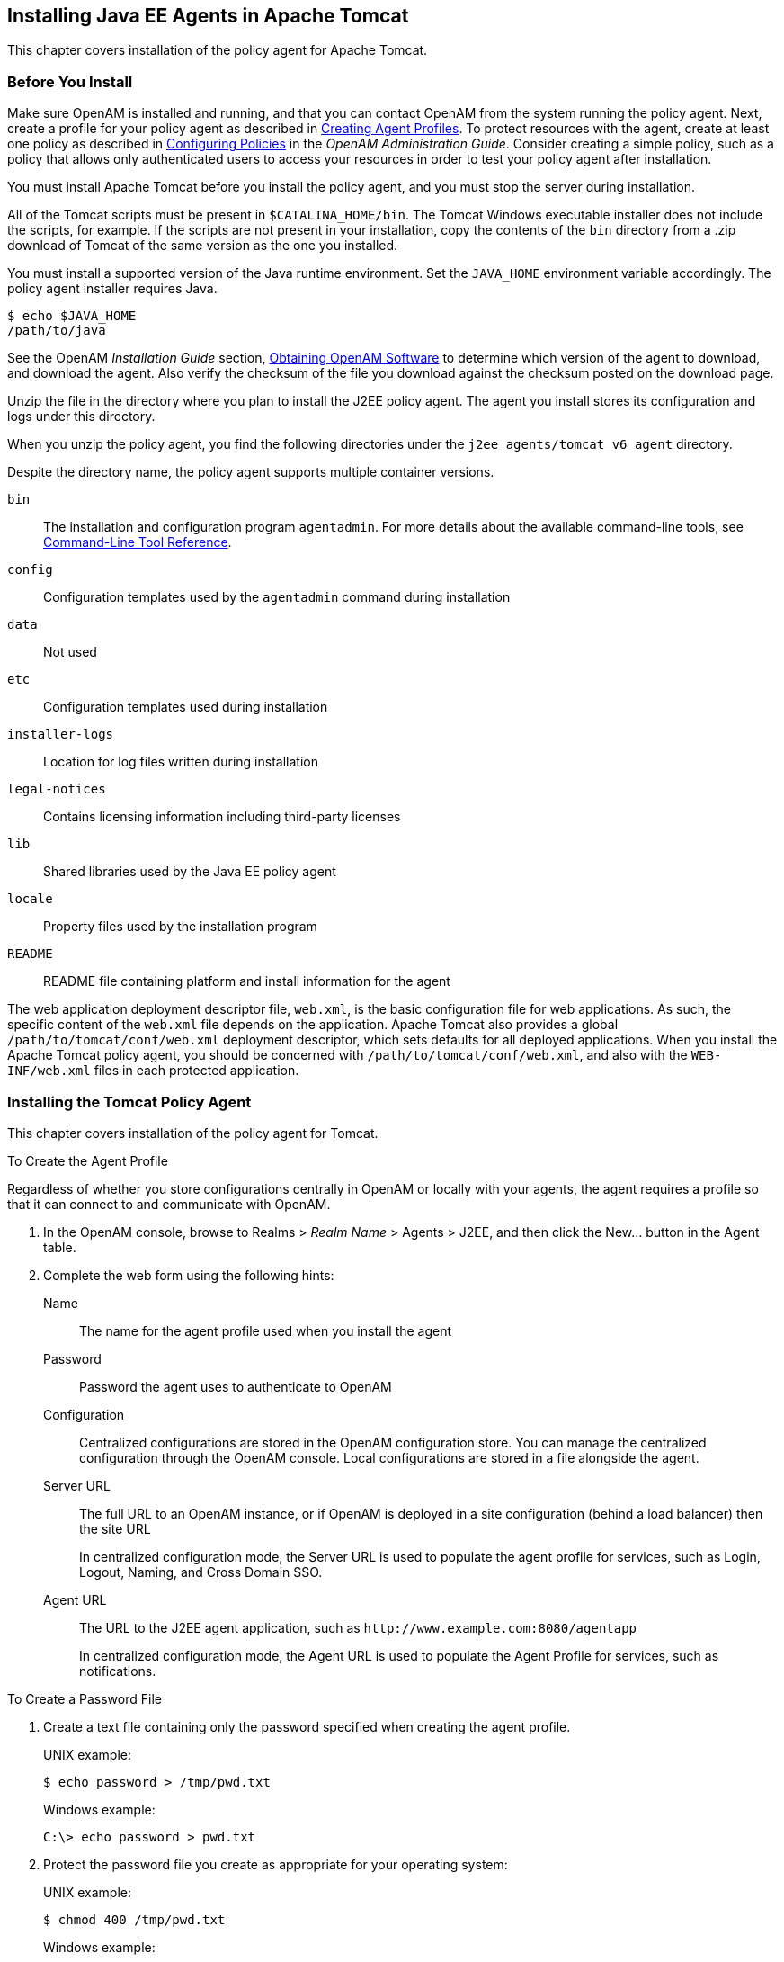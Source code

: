 ////
  The contents of this file are subject to the terms of the Common Development and
  Distribution License (the License). You may not use this file except in compliance with the
  License.
 
  You can obtain a copy of the License at legal/CDDLv1.0.txt. See the License for the
  specific language governing permission and limitations under the License.
 
  When distributing Covered Software, include this CDDL Header Notice in each file and include
  the License file at legal/CDDLv1.0.txt. If applicable, add the following below the CDDL
  Header, with the fields enclosed by brackets [] replaced by your own identifying
  information: "Portions copyright [year] [name of copyright owner]".
 
  Copyright 2017 ForgeRock AS.
  Portions Copyright 2024 3A Systems LLC.
////

:figure-caption!:
:example-caption!:
:table-caption!:


[#chap-apache-tomcat]
== Installing Java EE Agents in Apache Tomcat

This chapter covers installation of the policy agent for Apache Tomcat.

[#before-tomcat-agent-install]
=== Before You Install

Make sure OpenAM is installed and running, and that you can contact OpenAM from the system running the policy agent. Next, create a profile for your policy agent as described in xref:../jee-users-guide/chap-jee-agent-config.adoc#create-agent-profiles[Creating Agent Profiles]. To protect resources with the agent, create at least one policy as described in link:../../../openam/13/admin-guide/#chap-authz-policy[Configuring Policies, window=\_blank] in the __OpenAM Administration Guide__. Consider creating a simple policy, such as a policy that allows only authenticated users to access your resources in order to test your policy agent after installation.

You must install Apache Tomcat before you install the policy agent, and you must stop the server during installation.

All of the Tomcat scripts must be present in `$CATALINA_HOME/bin`. The Tomcat Windows executable installer does not include the scripts, for example. If the scripts are not present in your installation, copy the contents of the `bin` directory from a .zip download of Tomcat of the same version as the one you installed.

You must install a supported version of the Java runtime environment. Set the `JAVA_HOME` environment variable accordingly. The policy agent installer requires Java.

[source, console]
----
$ echo $JAVA_HOME
/path/to/java
----
See the OpenAM __Installation Guide__ section, link:../../../openam/13/install-guide/#download-openam-software[Obtaining OpenAM Software, window=\_blank] to determine which version of the agent to download, and download the agent. Also verify the checksum of the file you download against the checksum posted on the download page.

Unzip the file in the directory where you plan to install the J2EE policy agent. The agent you install stores its configuration and logs under this directory.

When you unzip the policy agent, you find the following directories under the `j2ee_agents/tomcat_v6_agent` directory.

Despite the directory name, the policy agent supports multiple container versions.
--

`bin`::
The installation and configuration program `agentadmin`. For more details about the available command-line tools, see xref:tools-reference.adoc#tools-reference[Command-Line Tool Reference].

`config`::
Configuration templates used by the `agentadmin` command during installation

`data`::
Not used

`etc`::
Configuration templates used during installation

`installer-logs`::
Location for log files written during installation

`legal-notices`::
Contains licensing information including third-party licenses

`lib`::
Shared libraries used by the Java EE policy agent

`locale`::
Property files used by the installation program

`README`::
README file containing platform and install information for the agent

--
The web application deployment descriptor file, `web.xml`, is the basic configuration file for web applications. As such, the specific content of the `web.xml` file depends on the application. Apache Tomcat also provides a global `/path/to/tomcat/conf/web.xml` deployment descriptor, which sets defaults for all deployed applications. When you install the Apache Tomcat policy agent, you should be concerned with `/path/to/tomcat/conf/web.xml`, and also with the `WEB-INF/web.xml` files in each protected application.


[#install-tomcat-agent]
=== Installing the Tomcat Policy Agent

This chapter covers installation of the policy agent for Tomcat.

[#d0e4592]
.To Create the Agent Profile
====
Regardless of whether you store configurations centrally in OpenAM or locally with your agents, the agent requires a profile so that it can connect to and communicate with OpenAM.

. In the OpenAM console, browse to Realms > __Realm Name__ > Agents > J2EE, and then click the New... button in the Agent table.

. Complete the web form using the following hints:
+
--

Name::
The name for the agent profile used when you install the agent

Password::
Password the agent uses to authenticate to OpenAM

Configuration::
Centralized configurations are stored in the OpenAM configuration store. You can manage the centralized configuration through the OpenAM console. Local configurations are stored in a file alongside the agent.

Server URL::
The full URL to an OpenAM instance, or if OpenAM is deployed in a site configuration (behind a load balancer) then the site URL
+
In centralized configuration mode, the Server URL is used to populate the agent profile for services, such as Login, Logout, Naming, and Cross Domain SSO.

Agent URL::
The URL to the J2EE agent application, such as `\http://www.example.com:8080/agentapp`
+
In centralized configuration mode, the Agent URL is used to populate the Agent Profile for services, such as notifications.

--

====

[#d0e4644]
.To Create a Password File
====

. Create a text file containing only the password specified when creating the agent profile.
+
UNIX example:
+

[source, console]
----
$ echo password > /tmp/pwd.txt
----
+
Windows example:
+

[source, console]
----
C:\> echo password > pwd.txt
----

. Protect the password file you create as appropriate for your operating system:
+
UNIX example:
+

[source, console]
----
$ chmod 400 /tmp/pwd.txt
----
+
Windows example:
+
In Windows Explorer, right-click the created password file, for example `pwd.txt`, select Read-Only, and then click OK.

====

[#install-agent-into-tomcat6]
.To Install the Policy Agent into Tomcat 6
====
The steps required for policy agent installation into Tomcat 6 are subtly different from those required for Tomcat 7. For Tomcat 6, you have the option to include a global `web.xml` file during the installation process if you plan to project every application within the container.

. Shut down the Tomcat server where you plan to install the agent:
+

[source, console]
----
$ /path/to/tomcat/bin/shutdown.sh
----

. Make sure OpenAM is running.

. Run `agentadmin --install` to install the agent:
+

[source, console]
----
$ /path/to/j2ee_agents/tomcat_v6_agent/bin/agentadmin --install --acceptLicense
----
+

.. When you run the command, you will be prompted to read and accept the software license agreement for the agent installation. You can suppress the license agreement prompt by including the `--acceptLicence` parameter. The inclusion of the option indicates that you have read and accepted the terms stated in the license. To view the license agreement, open `<server-root>/legal-notices/license.txt`.

.. Enter the path to the Tomcat configuration folder. For example, `/path/to/apache-tomcat/conf`.

.. Enter the OpenAM URL. For example, `\http://openam.example.com:8080/openam`. The installer attempts to connect with the OpenAM server. If OpenAM is not running, you can continue with the installation.

.. Enter the `$CATALINA_HOME` environment variable specifying the path to the root of the Tomcat server. For example, `/path/to/apache-tomcat/`.

.. For Tomcat 6 Installs Only: you will be prompted if you want the installer to deploy the agent filter in the global `web.xml`. Press Enter to accept the default value of `true` if you want to protect all applications in the container. If you want to protect only a few applications, enter `false`. For this example, accept the default:
+

[source, console]
----
Choose yes to deploy the policy agent in the global web.xml file.
[ ? : Help, < : Back, ! : Exit ]
Install agent filter in global web.xml ? [true]:
----

.. Enter the agent URL. For example, `\http://openam.example.com:8080/agentapp`.

.. Enter the agent profile name that you created in OpenAM. For example, `Tomcat Agent`.

.. Enter the path to the password file. For example, `/tmp/pwd.txt`.


. Next, review a summary of your responses and select an action to continue, go back a step, start over, or exit from the install:
+

[source, console]
----
-----------------------------------------------
SUMMARY OF YOUR RESPONSES
-----------------------------------------------
Tomcat Server Config Directory : /path/to/tomcat/conf
OpenAM server URL : http://openam.example.com:8080/openam
$CATALINA_HOME environment variable : /path/to/tomcat

Tomcat global web.xml filter install : true
Agent URL : http://www.example.com:8080/agentapp
Agent Profile name : Tomcat Agent
Agent Profile Password file name : /tmp/pwd.txt

Verify your settings above and decide from the choices below.
1. Continue with Installation
2. Back to the last interaction
3. Start Over
4. Exit
Please make your selection [1]:
...

SUMMARY OF AGENT INSTALLATION
-----------------------------
Agent instance name: Agent_001
Agent Bootstrap file location:
/path/to/j2ee_agents/tomcat_v6_agent/Agent_001/config/
OpenSSOAgentBootstrap.properties
Agent Configuration file location
/path/to/j2ee_agents/tomcat_v6_agent/Agent_001/config/
OpenSSOAgentConfiguration.properties
Agent Audit directory location:
/path/to/j2ee_agents/tomcat_v6_agent/Agent_001/logs/audit
Agent Debug directory location:
/path/to/j2ee_agents/tomcat_v6_agent/Agent_001/logs/debug

Install log file location:
/path/to/j2ee_agents/tomcat_v6_agent/installer-logs/audit/install.log

Thank you for using OpenAM Policy Agent
----
+
Upon successful completion, the installer adds the agent configuration to the Tomcat configuration, and set up the configuration and log directories for the agent.
+

[NOTE]
======
If the agent is in a different domain than the server, refer to the __Administration Guide__ procedure, link:../../../openam/13/admin-guide/#chap-cdsso[Configuring Cross-Domain Single Sign On, window=\_blank].
======

. Take note of the configuration files and log locations.
+
Each agent instance that you install on the system has its own numbered configuration and logs directory. The first agent's configuration and logs are thus located under the directory `j2ee_agents/tomcat_v6_agent/Agent_001/`:
+
--

`config/OpenSSOAgentBootstrap.properties`::
Used to bootstrap the Java EE policy agent, allowing the agent to connect to OpenAM and download its configuration.

`config/OpenSSOAgentConfiguration.properties`::
Only used if you configured the Java EE policy agent to use local configuration.

`logs/audit/`::
Operational audit log directory, only used if remote logging to OpenAM is disabled.

`logs/debug/`::
Debug directory where the `debug.out` debug file resides. Useful in troubleshooting policy agent issues.

--

. If your policy agent configuration is not in the top-level realm (/), then you must edit config/OpenSSOAgentBootstrap.properties to identify the sub-realm that has your policy agent configuration. Find com.sun.identity.agents.config.organization.name and change the "/" to the path to your policy agent profile. This allows the policy agent to properly identify itself to the OpenAM server.

. Start the Tomcat server where you installed the agent:
+

[source, console]
----
$ /path/to/tomcat/bin/startup.sh
----

====

[#install-agent-into-tomcat7]
.To Install the Policy Agent into Tomcat 7
====
The steps required for policy agent installation into Tomcat 7 are subtly different from those required for Tomcat 6. For Tomcat 7, you do not install the global `web.xml` file, but configure the application-specific `WEB-INF/web.xml` file after basic installation is complete. The `agentapp.war` is automatically copied to the Tomcat `webapps` folder. The Tomcat 8 install is identical to the Tomcat 7 installation process:

. Shut down the Tomcat server where you plan to install the agent:
+

[source, console]
----
$ /path/to/tomcat/bin/shutdown.sh
----

. Make sure OpenAM is running.

. Run `agentadmin --install` to install the agent:
+

[source, console]
----
$ /path/to/j2ee_agents/tomcat_v6_agent/bin/agentadmin --install --acceptLicense
----
+

.. When you run the command, you will be prompted to read and accept the software license agreement for the agent installation. You can suppress the license agreement prompt by including the `--acceptLicence` parameter. The inclusion of the option indicates that you have read and accepted the terms stated in the license. To view the license agreement, open `<server-root>/legal-notices/license.txt`.

.. Enter the path to the Tomcat configuration folder. For example, `/path/to/apache-tomcat/conf`.

.. Enter the OpenAM URL. For example, `\http://openam.example.com:8080/openam`.

.. Enter the `$CATALINA_HOME` environment variable specifying the path to the root of the Tomcat server. For example, `/path/to/apache-tomcat/`.

.. Enter the agent URL. For example, `\http://openam.example.com:8080/agentapp`.

.. Enter the agent profile name that you created in OpenAM. For example, `Tomcat Agent`.

.. Enter the path to the password file. For example, `/tmp/pwd.txt`.


. Next, review a summary of your responses and select an action to continue, go back a step, start over, or exit from the install:
+

[source, console]
----
-----------------------------------------------
SUMMARY OF YOUR RESPONSES
-----------------------------------------------
Tomcat Server Config Directory : /path/to/tomcat/conf
OpenAM server URL : http://openam.example.com:8080/openam
$CATALINA_HOME environment variable : /path/to/tomcat

Tomcat global web.xml filter install : false
Agent URL : http://www.example.com:8080/agentapp
Agent Profile name : Tomcat Agent
Agent Profile Password file name : /tmp/pwd.txt

Verify your settings above and decide from the choices below.
1. Continue with Installation
2. Back to the last interaction
3. Start Over
4. Exit
Please make your selection [1]:
...

SUMMARY OF AGENT INSTALLATION
-----------------------------
Agent instance name: Agent_001
Agent Bootstrap file location:
/path/to/j2ee_agents/tomcat_v6_agent/Agent_001/config/
OpenSSOAgentBootstrap.properties
Agent Configuration file location
/path/to/j2ee_agents/tomcat_v6_agent/Agent_001/config/
OpenSSOAgentConfiguration.properties
Agent Audit directory location:
/path/to/j2ee_agents/tomcat_v6_agent/Agent_001/logs/audit
Agent Debug directory location:
/path/to/j2ee_agents/tomcat_v6_agent/Agent_001/logs/debug

Install log file location:
/path/to/j2ee_agents/tomcat_v6_agent/installer-logs/audit/install.log

Thank you for using OpenAM Policy Agent
----
+
Upon successful completion, the installer adds the agent configuration to the Tomcat configuration, and also set up the configuration and log directories for the agent.
+

[NOTE]
======
If the agent is in a different domain than the server, refer to the __Administration Guide__ procedure, link:../../../openam/13/admin-guide/#chap-cdsso[Configuring Cross-Domain Single Sign On, window=\_blank].
======

. Take note of the configuration files and log locations.
+
Each agent instance that you install on the system has its own numbered configuration and logs directory. The first agent's configuration and logs are thus located under the directory `j2ee_agents/tomcat_v6_agent/Agent_001/`:
+
--

`config/OpenSSOAgentBootstrap.properties`::
Used to bootstrap the Java EE policy agent, allowing the agent to connect to OpenAM and download its configuration.

`config/OpenSSOAgentConfiguration.properties`::
Only used if you configured the Java EE policy agent to use local configuration.

`logs/audit/`::
Operational audit log directory, only used if remote logging to OpenAM is disabled.

`logs/debug/`::
Debug directory where the `debug.out` debug file resides. Useful in troubleshooting policy agent issues.

--

. If your policy agent configuration is not in the top-level realm (/), then you must edit config/OpenSSOAgentBootstrap.properties to identify the sub-realm that has your policy agent configuration. Find com.sun.identity.agents.config.organization.name and change the "/" to the path to your policy agent profile. This allows the policy agent to properly identify itself to the OpenAM server.

. If you want to protect all applications in the container, you must add a filter manually for each protected application's `WEB-INF/web.xml` deployment descriptor file, following the opening <web-app> tag. Make sure that the agent filter is first in the filter chain:
+

[source, xml]
----
<filter>
 <filter-name>Agent</filter-name>
 <display-name>Agent</display-name>
 <description>OpenAM Policy Agent Filter</description>
 <filter-class>com.sun.identity.agents.filter.AmAgentFilter</filter-class>
</filter>
<filter-mapping>
 <filter-name>Agent</filter-name>
 <url-pattern>/*</url-pattern>
 <dispatcher>REQUEST</dispatcher>
 <dispatcher>INCLUDE</dispatcher>
 <dispatcher>FORWARD</dispatcher>
 <dispatcher>ERROR</dispatcher>
</filter-mapping>
----

. Start the Tomcat server where you installed the agent:
+

[source, console]
----
$ /path/to/tomcat/bin/startup.sh
----

====

[#check-tomcat-agent-installation]
.To Check the Policy Agent Installation
====

. Check the Tomcat server log after you start the server to make sure startup completed successfully:
+

[source, console]
----
$ tail -n 1 /path/to/tomcat/logs/catalina.out
INFO: Server startup in 810 ms
----

. Check the `debug.out` debug log to verify that the agent did start up:
+

[source, console]
----
$ tail -n 7 /path/to/j2ee_agents/tomcat_v6_agent/Agent_001/logs/debug/debug.out
=======================================
Version: ...
Revision: 3111
Build Date: 20120915
Build Machine: builds.forgerock.org
=======================================
----

. (Optional) If you have a policy configured, you can test your policy agent. For example, try to browse to a resource that your policy agent protects. You should be redirected to OpenAM to authenticate, for example, as user `demo`, password `changeit`. After you authenticate, OpenAM then redirects you back to the resource you tried to access.

====


[#silent-tomcat-agent-installation]
=== Silent Tomcat Policy Agent Installation

When performing a scripted, silent installation, use `agentadmin --install --saveResponse response-file` to create a response file for scripted installation. Then install silently using `agentadmin --install --acceptLicense --useResponse response-file`.


[#uninstall-tomcat-agent]
=== Remove Tomcat Policy Agent Software

Shut down the Tomcat server before you uninstall the policy agent:

[source, console]
----
$ /path/to/tomcat/bin/shutdown.sh
----
To remove the Java EE policy agent, use `agentadmin --uninstall`. You must provide the Tomcat server configuration directory location.

Uninstall does not remove the agent instance directory, but you can do so manually after removing the agent configuration from Tomcat.


